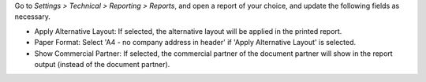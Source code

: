 Go to *Settings > Technical > Reporting > Reports*, and open a report of your choice, and
update the following fields as necessary.

- Apply Alternative Layout: If selected, the alternative layout will be applied in the
  printed report.
- Paper Format: Select 'A4 - no company address in header' if 'Apply Alternative Layout' is selected.
- Show Commercial Partner: If selected, the commercial partner of the document partner
  will show in the report output (instead of the document partner).
